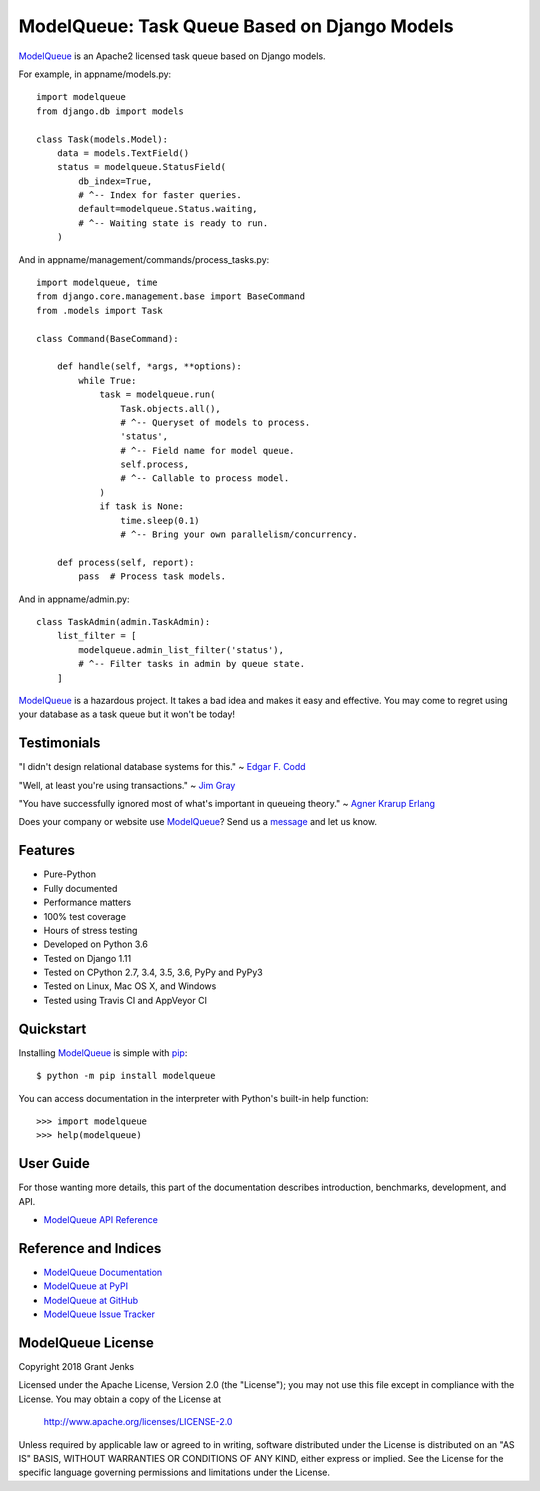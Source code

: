 ModelQueue: Task Queue Based on Django Models
=============================================

`ModelQueue`_ is an Apache2 licensed task queue based on Django models.

For example, in appname/models.py::

    import modelqueue
    from django.db import models

    class Task(models.Model):
        data = models.TextField()
        status = modelqueue.StatusField(
            db_index=True,
            # ^-- Index for faster queries.
            default=modelqueue.Status.waiting,
            # ^-- Waiting state is ready to run.
        )

And in appname/management/commands/process_tasks.py::

    import modelqueue, time
    from django.core.management.base import BaseCommand
    from .models import Task

    class Command(BaseCommand):

        def handle(self, *args, **options):
            while True:
                task = modelqueue.run(
                    Task.objects.all(),
                    # ^-- Queryset of models to process.
                    'status',
                    # ^-- Field name for model queue.
                    self.process,
                    # ^-- Callable to process model.
                )
                if task is None:
                    time.sleep(0.1)
                    # ^-- Bring your own parallelism/concurrency.

        def process(self, report):
            pass  # Process task models.

And in appname/admin.py::

    class TaskAdmin(admin.TaskAdmin):
        list_filter = [
            modelqueue.admin_list_filter('status'),
            # ^-- Filter tasks in admin by queue state.
        ]

`ModelQueue`_ is a hazardous project. It takes a bad idea and makes it easy and
effective. You may come to regret using your database as a task queue but it
won't be today!

Testimonials
------------

"I didn't design relational database systems for this." ~ `Edgar F. Codd`_

"Well, at least you're using transactions." ~ `Jim Gray`_

"You have successfully ignored most of what's important in queueing theory." ~
`Agner Krarup Erlang`_

.. _`Edgar F. Codd`: https://en.wikipedia.org/wiki/Edgar_F._Codd
.. _`Jim Gray`: https://en.wikipedia.org/wiki/Jim_Gray_(computer_scientist)
.. _`Agner Krarup Erlang`: https://en.wikipedia.org/wiki/Agner_Krarup_Erlang

Does your company or website use `ModelQueue`_? Send us a `message
<contact@grantjenks.com>`_ and let us know.

Features
--------

- Pure-Python
- Fully documented
- Performance matters
- 100% test coverage
- Hours of stress testing
- Developed on Python 3.6
- Tested on Django 1.11
- Tested on CPython 2.7, 3.4, 3.5, 3.6, PyPy and PyPy3
- Tested on Linux, Mac OS X, and Windows
- Tested using Travis CI and AppVeyor CI

.. image:: https://api.travis-ci.org/grantjenks/django-modelqueue.svg?branch=master
    :target: http://www.grantjenks.com/docs/modelqueue/

.. image:: https://ci.appveyor.com/api/projects/status/github/grantjenks/django-modelqueue?branch=master&svg=true
    :target: http://www.grantjenks.com/docs/modelqueue/

Quickstart
----------

Installing `ModelQueue`_ is simple with `pip
<https://pypi.org/project/pip/>`_::

    $ python -m pip install modelqueue

You can access documentation in the interpreter with Python's built-in help
function::

    >>> import modelqueue
    >>> help(modelqueue)

User Guide
----------

For those wanting more details, this part of the documentation describes
introduction, benchmarks, development, and API.

* `ModelQueue API Reference`_

.. _`ModelQueue API Reference`: http://www.grantjenks.com/docs/modelqueue/api.html

Reference and Indices
---------------------

* `ModelQueue Documentation`_
* `ModelQueue at PyPI`_
* `ModelQueue at GitHub`_
* `ModelQueue Issue Tracker`_

.. _`ModelQueue Documentation`: http://www.grantjenks.com/docs/modelqueue/
.. _`ModelQueue at PyPI`: https://pypi.python.org/pypi/modelqueue/
.. _`ModelQueue at GitHub`: https://github.com/grantjenks/django-modelqueue/
.. _`ModelQueue Issue Tracker`: https://github.com/grantjenks/django-modelqueue/issues/

ModelQueue License
------------------

Copyright 2018 Grant Jenks

Licensed under the Apache License, Version 2.0 (the "License");
you may not use this file except in compliance with the License.
You may obtain a copy of the License at

    http://www.apache.org/licenses/LICENSE-2.0

Unless required by applicable law or agreed to in writing, software
distributed under the License is distributed on an "AS IS" BASIS,
WITHOUT WARRANTIES OR CONDITIONS OF ANY KIND, either express or implied.
See the License for the specific language governing permissions and
limitations under the License.

.. _`ModelQueue`: http://www.grantjenks.com/docs/modelqueue/
